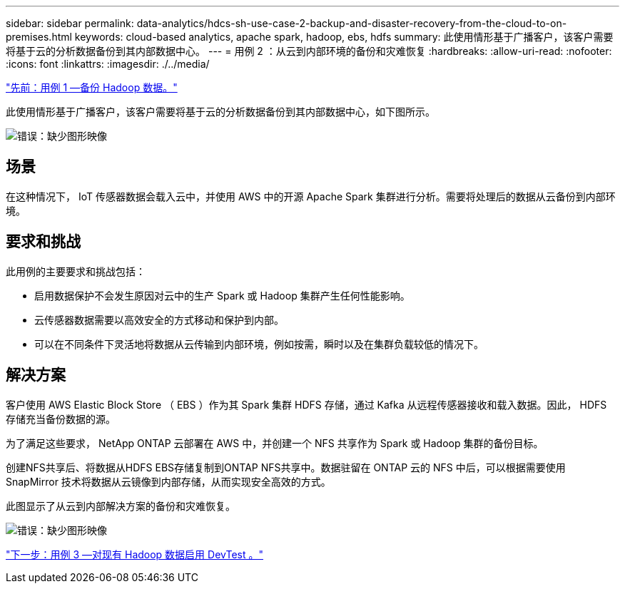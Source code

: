 ---
sidebar: sidebar 
permalink: data-analytics/hdcs-sh-use-case-2-backup-and-disaster-recovery-from-the-cloud-to-on-premises.html 
keywords: cloud-based analytics, apache spark, hadoop, ebs, hdfs 
summary: 此使用情形基于广播客户，该客户需要将基于云的分析数据备份到其内部数据中心。 
---
= 用例 2 ：从云到内部环境的备份和灾难恢复
:hardbreaks:
:allow-uri-read: 
:nofooter: 
:icons: font
:linkattrs: 
:imagesdir: ./../media/


link:hdcs-sh-use-case-1-backing-up-hadoop-data.html["先前：用例 1 —备份 Hadoop 数据。"]

[role="lead"]
此使用情形基于广播客户，该客户需要将基于云的分析数据备份到其内部数据中心，如下图所示。

image:hdcs-sh-image9.png["错误：缺少图形映像"]



== 场景

在这种情况下， IoT 传感器数据会载入云中，并使用 AWS 中的开源 Apache Spark 集群进行分析。需要将处理后的数据从云备份到内部环境。



== 要求和挑战

此用例的主要要求和挑战包括：

* 启用数据保护不会发生原因对云中的生产 Spark 或 Hadoop 集群产生任何性能影响。
* 云传感器数据需要以高效安全的方式移动和保护到内部。
* 可以在不同条件下灵活地将数据从云传输到内部环境，例如按需，瞬时以及在集群负载较低的情况下。




== 解决方案

客户使用 AWS Elastic Block Store （ EBS ）作为其 Spark 集群 HDFS 存储，通过 Kafka 从远程传感器接收和载入数据。因此， HDFS 存储充当备份数据的源。

为了满足这些要求， NetApp ONTAP 云部署在 AWS 中，并创建一个 NFS 共享作为 Spark 或 Hadoop 集群的备份目标。

创建NFS共享后、将数据从HDFS EBS存储复制到ONTAP NFS共享中。数据驻留在 ONTAP 云的 NFS 中后，可以根据需要使用 SnapMirror 技术将数据从云镜像到内部存储，从而实现安全高效的方式。

此图显示了从云到内部解决方案的备份和灾难恢复。

image:hdcs-sh-image10.png["错误：缺少图形映像"]

link:hdcs-sh-use-case-3-enabling-devtest-on-existing-hadoop-data.html["下一步：用例 3 —对现有 Hadoop 数据启用 DevTest 。"]
